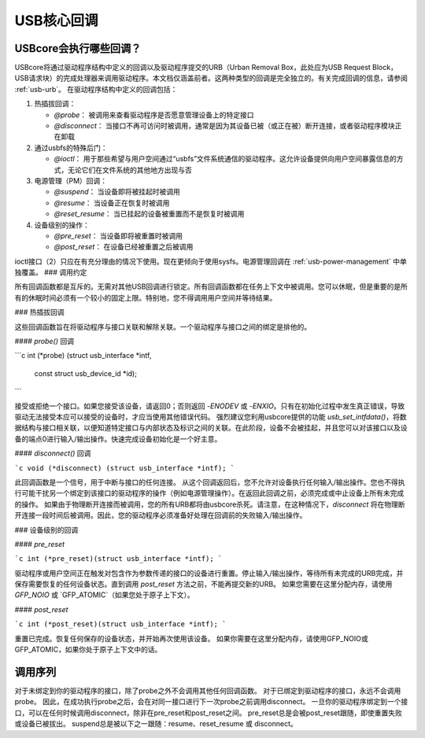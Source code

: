 USB核心回调
~~~~~~~~~~~~~

USBcore会执行哪些回调？
========================

USBcore将通过驱动程序结构中定义的回调以及驱动程序提交的URB（Urban Removal Box，此处应为USB Request Block，USB请求块）的完成处理器来调用驱动程序。本文档仅涵盖前者。这两种类型的回调是完全独立的。有关完成回调的信息，请参阅 :ref:`usb-urb`。
在驱动程序结构中定义的回调包括：

1. 热插拔回调：

   - `@probe`：
     被调用来查看驱动程序是否愿意管理设备上的特定接口
   - `@disconnect`：
     当接口不再可访问时被调用，通常是因为其设备已被（或正在被）断开连接，或者驱动程序模块正在卸载

2. 通过usbfs的特殊后门：

   - `@ioctl`：
     用于那些希望与用户空间通过“usbfs”文件系统通信的驱动程序。这允许设备提供向用户空间暴露信息的方式，无论它们在文件系统的其他地方出现与否

3. 电源管理（PM）回调：

   - `@suspend`：
     当设备即将被挂起时被调用
   - `@resume`：
     当设备正在恢复时被调用
   - `@reset_resume`：
     当已挂起的设备被重置而不是恢复时被调用

4. 设备级别的操作：

   - `@pre_reset`：
     当设备即将被重置时被调用
   - `@post_reset`：
     在设备已经被重置之后被调用

ioctl接口（2）只应在有充分理由的情况下使用。现在更倾向于使用sysfs。电源管理回调在 :ref:`usb-power-management` 中单独覆盖。
### 调用约定

所有回调函数都是互斥的。无需对其他USB回调进行锁定。所有回调函数都在任务上下文中被调用。您可以休眠，但是重要的是所有的休眠时间必须有一个较小的固定上限。特别地，您不得调用用户空间并等待结果。

### 热插拔回调

这些回调函数旨在将驱动程序与接口关联和解除关联。一个驱动程序与接口之间的绑定是排他的。

#### `probe()` 回调

```c
int (*probe) (struct usb_interface *intf,
             const struct usb_device_id *id);
```

接受或拒绝一个接口。如果您接受该设备，请返回0；否则返回 `-ENODEV` 或 `-ENXIO`。只有在初始化过程中发生真正错误，导致驱动无法接受本应可以接受的设备时，才应当使用其他错误代码。
强烈建议您利用usbcore提供的功能 `usb_set_intfdata()`，将数据结构与接口相关联，以便知道特定接口与内部状态及标识之间的关联。在此阶段，设备不会被挂起，并且您可以对该接口以及设备的端点0进行输入/输出操作。快速完成设备初始化是一个好主意。

#### `disconnect()` 回调

```c
void (*disconnect) (struct usb_interface *intf);
```

此回调函数是一个信号，用于中断与接口的任何连接。
从这个回调返回后，您不允许对设备执行任何输入/输出操作。您也不得执行可能干扰另一个绑定到该接口的驱动程序的操作（例如电源管理操作）。在返回此回调之前，必须完成或中止设备上所有未完成的操作。
如果由于物理断开连接而被调用，您的所有URB都将由usbcore杀死。请注意，在这种情况下，`disconnect` 将在物理断开连接一段时间后被调用。因此，您的驱动程序必须准备好处理在回调前的失败输入/输出操作。

### 设备级别的回调

#### `pre_reset`

```c
int (*pre_reset)(struct usb_interface *intf);
```

驱动程序或用户空间正在触发对包含作为参数传递的接口的设备进行重置。停止输入/输出操作，等待所有未完成的URB完成，并保存需要恢复的任何设备状态。直到调用 `post_reset` 方法之前，不能再提交新的URB。
如果您需要在这里分配内存，请使用 `GFP_NOIO` 或 `GFP_ATOMIC`（如果您处于原子上下文）。

#### `post_reset`

```c
int (*post_reset)(struct usb_interface *intf);
```

重置已完成。恢复任何保存的设备状态，并开始再次使用该设备。
如果你需要在这里分配内存，请使用GFP_NOIO或GFP_ATOMIC，如果你处于原子上下文中的话。

调用序列
==============

对于未绑定到你的驱动程序的接口，除了probe之外不会调用其他任何回调函数。
对于已绑定到驱动程序的接口，永远不会调用probe。
因此，在成功执行probe之后，会在对同一接口进行下一次probe之前调用disconnect。
一旦你的驱动程序绑定到一个接口，可以在任何时候调用disconnect，除非在pre_reset和post_reset之间。
pre_reset总是会被post_reset跟随，即使重置失败或设备已被拔出。
suspend总是被以下之一跟随：resume、reset_resume 或 disconnect。
